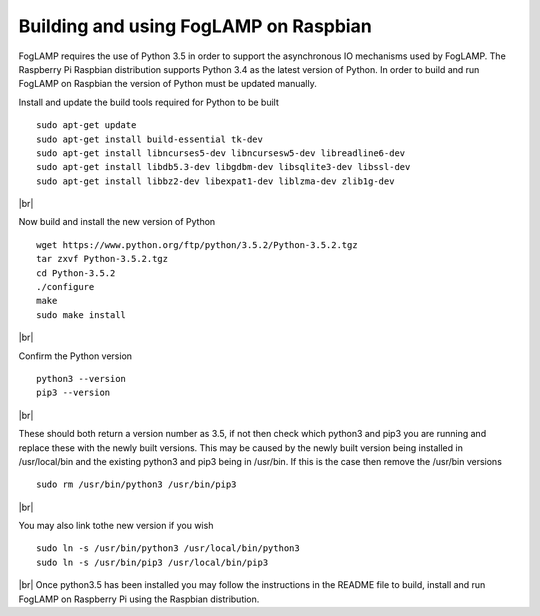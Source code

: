 .. |br| raw:: html

   <br />

**************************************
Building and using FogLAMP on Raspbian
**************************************

FogLAMP requires the use of Python 3.5 in order to support the
asynchronous IO mechanisms used by FogLAMP. The Raspberry Pi Raspbian
distribution supports Python 3.4 as the latest version of Python.
In order to build and run FogLAMP on Raspbian the version of Python
must be updated manually.

Install and update the build tools required for Python to be built
::
    sudo apt-get update
    sudo apt-get install build-essential tk-dev
    sudo apt-get install libncurses5-dev libncursesw5-dev libreadline6-dev
    sudo apt-get install libdb5.3-dev libgdbm-dev libsqlite3-dev libssl-dev
    sudo apt-get install libbz2-dev libexpat1-dev liblzma-dev zlib1g-dev
|br|

Now build and install the new version of Python
::
    wget https://www.python.org/ftp/python/3.5.2/Python-3.5.2.tgz
    tar zxvf Python-3.5.2.tgz
    cd Python-3.5.2
    ./configure
    make
    sudo make install
|br|

Confirm the Python version
::
    python3 --version
    pip3 --version
|br|

These should both return a version number as 3.5, if not then check which
python3 and pip3 you are running and replace these with the newly
built versions. This may be caused by the newly built version being
installed in /usr/local/bin and the existing python3 and pip3 being
in /usr/bin. If this is the case then remove the /usr/bin versions
::
    sudo rm /usr/bin/python3 /usr/bin/pip3
|br|

You may also link tothe new version if you wish
::
    sudo ln -s /usr/bin/python3 /usr/local/bin/python3
    sudo ln -s /usr/bin/pip3 /usr/local/bin/pip3
|br|
Once python3.5 has been installed you may follow the instructions
in the README file to build, install and run FogLAMP on Raspberry
Pi using the Raspbian distribution.
